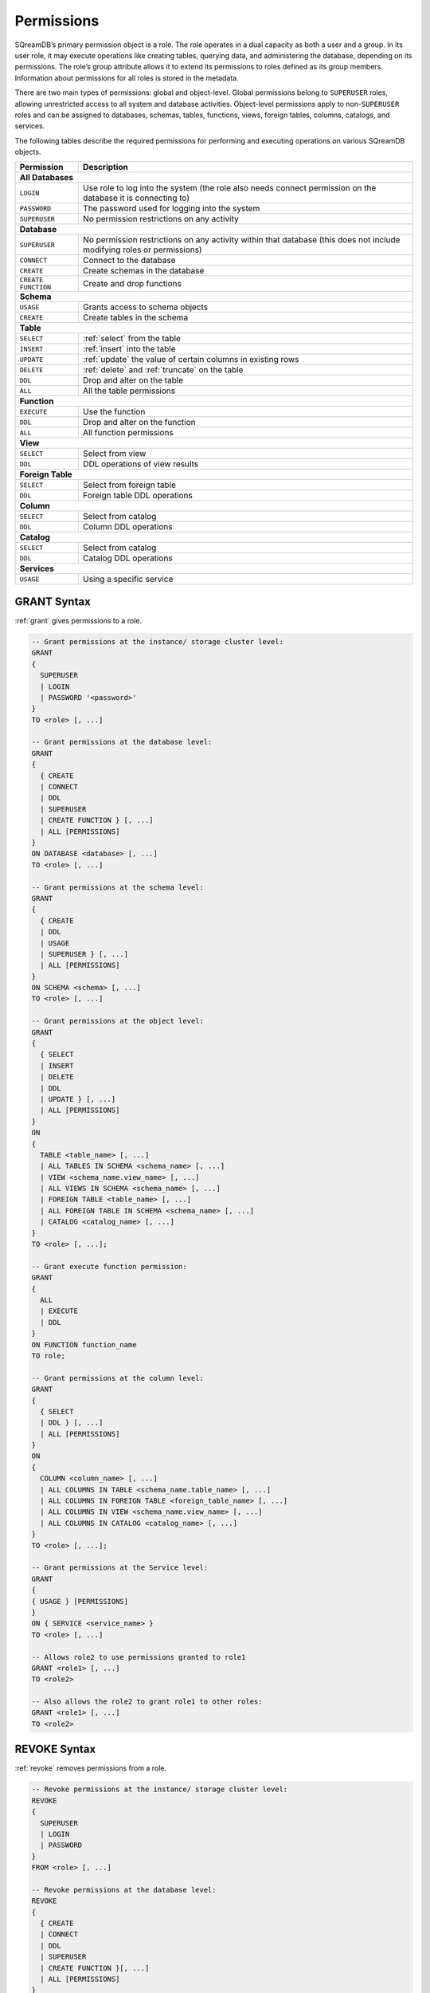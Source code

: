 .. _access_control_permissions:

**************
Permissions
**************

SQreamDB’s primary permission object is a role. The role operates in a dual capacity as both a user and a group. In its user role, it may execute operations like creating tables, querying data, and administering the database, depending on its permissions. The role’s group attribute allows it to extend its permissions to roles defined as its group members. Information about permissions for all roles is stored in the metadata.

There are two main types of permissions: global and object-level. Global permissions belong to ``SUPERUSER`` roles, allowing unrestricted access to all system and database activities. Object-level permissions apply to non-``SUPERUSER`` roles and can be assigned to databases, schemas, tables, functions, views, foreign tables, columns, catalogs, and services.

The following tables describe the required permissions for performing and executing operations on various SQreamDB objects.
 
+--------------------+-------------------------------------------------------------------------------------------------------------------------+
| **Permission**     | **Description**                                                                                                         |
+====================+=========================================================================================================================+
|**All Databases**                                                                                                                             |
+--------------------+-------------------------------------------------------------------------------------------------------------------------+
| ``LOGIN``          | Use role to log into the system (the role also needs connect permission on the database it is connecting to)            |
+--------------------+-------------------------------------------------------------------------------------------------------------------------+
| ``PASSWORD``       | The password used for logging into the system                                                                           |
+--------------------+-------------------------------------------------------------------------------------------------------------------------+
| ``SUPERUSER``      | No permission restrictions on any activity                                                                              |
+--------------------+-------------------------------------------------------------------------------------------------------------------------+
| **Database**                                                                                                                                 |
+--------------------+-------------------------------------------------------------------------------------------------------------------------+
| ``SUPERUSER``      | No permission restrictions on any activity within that database (this does not include modifying roles or permissions)  |
+--------------------+-------------------------------------------------------------------------------------------------------------------------+
| ``CONNECT``        | Connect to the database                                                                                                 |
+--------------------+-------------------------------------------------------------------------------------------------------------------------+
| ``CREATE``         | Create schemas in the database                                                                                          |
+--------------------+-------------------------------------------------------------------------------------------------------------------------+
| ``CREATE FUNCTION``| Create and drop functions                                                                                               |
+--------------------+-------------------------------------------------------------------------------------------------------------------------+
| **Schema**                                                                                                                                   |
+--------------------+-------------------------------------------------------------------------------------------------------------------------+
| ``USAGE``          | Grants access to schema objects                                                                                         |
+--------------------+-------------------------------------------------------------------------------------------------------------------------+
| ``CREATE``         | Create tables in the schema                                                                                             |
+--------------------+-------------------------------------------------------------------------------------------------------------------------+
| **Table**                                                                                                                                    |
+--------------------+-------------------------------------------------------------------------------------------------------------------------+
| ``SELECT``         | :ref:`select` from the table                                                                                            |
+--------------------+-------------------------------------------------------------------------------------------------------------------------+
| ``INSERT``         | :ref:`insert` into the table                                                                                            |
+--------------------+-------------------------------------------------------------------------------------------------------------------------+
| ``UPDATE``         | :ref:`update` the value of certain columns in existing rows                                                             |
+--------------------+-------------------------------------------------------------------------------------------------------------------------+
| ``DELETE``         | :ref:`delete` and :ref:`truncate` on the table                                                                          |
+--------------------+-------------------------------------------------------------------------------------------------------------------------+
| ``DDL``            | Drop and alter on the table                                                                                             |
+--------------------+-------------------------------------------------------------------------------------------------------------------------+
| ``ALL``            | All the table permissions                                                                                               |
+--------------------+-------------------------------------------------------------------------------------------------------------------------+
| **Function**                                                                                                                                 |
+--------------------+-------------------------------------------------------------------------------------------------------------------------+
| ``EXECUTE``        | Use the function                                                                                                        |
+--------------------+-------------------------------------------------------------------------------------------------------------------------+
| ``DDL``            | Drop and alter on the function                                                                                          |   
+--------------------+-------------------------------------------------------------------------------------------------------------------------+
| ``ALL``            | All function permissions                                                                                                |
+--------------------+-------------------------------------------------------------------------------------------------------------------------+
| **View**                                                                                                                                     |
+--------------------+-------------------------------------------------------------------------------------------------------------------------+
| ``SELECT``         | Select from view                                                                                                        |
+--------------------+-------------------------------------------------------------------------------------------------------------------------+
| ``DDL``            | DDL operations of view results                                                                                          |   
+--------------------+-------------------------------------------------------------------------------------------------------------------------+
| **Foreign Table**                                                                                                                            |
+--------------------+-------------------------------------------------------------------------------------------------------------------------+
| ``SELECT``         | Select from foreign table                                                                                               |
+--------------------+-------------------------------------------------------------------------------------------------------------------------+
| ``DDL``            | Foreign table DDL operations                                                                                            |   
+--------------------+-------------------------------------------------------------------------------------------------------------------------+
| **Column**                                                                                                                                   |
+--------------------+-------------------------------------------------------------------------------------------------------------------------+
| ``SELECT``         | Select from catalog                                                                                                     |
+--------------------+-------------------------------------------------------------------------------------------------------------------------+
| ``DDL``            | Column DDL operations                                                                                                   |   
+--------------------+-------------------------------------------------------------------------------------------------------------------------+
| **Catalog**                                                                                                                                  |
+--------------------+-------------------------------------------------------------------------------------------------------------------------+
| ``SELECT``         | Select from catalog                                                                                                     |
+--------------------+-------------------------------------------------------------------------------------------------------------------------+
| ``DDL``            | Catalog DDL operations                                                                                                  |   
+--------------------+-------------------------------------------------------------------------------------------------------------------------+
| **Services**                                                                                                                                 |
+--------------------+-------------------------------------------------------------------------------------------------------------------------+
| ``USAGE``          | Using a specific service                                                                                                |
+--------------------+-------------------------------------------------------------------------------------------------------------------------+


GRANT Syntax
============

:ref:`grant` gives permissions to a role.

.. code-block:: postgres

	-- Grant permissions at the instance/ storage cluster level:
	GRANT 
	{ 
	  SUPERUSER
	  | LOGIN 
	  | PASSWORD '<password>' 
	} 
	TO <role> [, ...] 

	-- Grant permissions at the database level:
	GRANT
	{
	  { CREATE 
	  | CONNECT
	  | DDL 
	  | SUPERUSER 
	  | CREATE FUNCTION } [, ...] 
	  | ALL [PERMISSIONS]
	}
	ON DATABASE <database> [, ...]
	TO <role> [, ...] 

	-- Grant permissions at the schema level: 
	GRANT 
	{
	  { CREATE 
	  | DDL 
	  | USAGE 
	  | SUPERUSER } [, ...] 
	  | ALL [PERMISSIONS]
	} 
	ON SCHEMA <schema> [, ...] 
	TO <role> [, ...] 
		   
	-- Grant permissions at the object level: 
	GRANT
	{
	  { SELECT 
	  | INSERT 
	  | DELETE 
	  | DDL 
	  | UPDATE } [, ...] 
	  | ALL [PERMISSIONS]
	}
	ON 
	{ 
	  TABLE <table_name> [, ...] 
	  | ALL TABLES IN SCHEMA <schema_name> [, ...] 
	  | VIEW <schema_name.view_name> [, ...] 
	  | ALL VIEWS IN SCHEMA <schema_name> [, ...] 
	  | FOREIGN TABLE <table_name> [, ...] 
	  | ALL FOREIGN TABLE IN SCHEMA <schema_name> [, ...] 
	  | CATALOG <catalog_name> [, ...]
	}
	TO <role> [, ...];

	-- Grant execute function permission: 
	GRANT 
	{ 
	  ALL 
	  | EXECUTE 
	  | DDL
	} 
	ON FUNCTION function_name 
	TO role; 
	   
	-- Grant permissions at the column level:
	GRANT 
	{
	  { SELECT 
	  | DDL } [, ...] 
	  | ALL [PERMISSIONS]
	}
	ON 
	{ 
	  COLUMN <column_name> [, ...] 
	  | ALL COLUMNS IN TABLE <schema_name.table_name> [, ...] 
	  | ALL COLUMNS IN FOREIGN TABLE <foreign_table_name> [, ...] 
	  | ALL COLUMNS IN VIEW <schema_name.view_name> [, ...] 
	  | ALL COLUMNS IN CATALOG <catalog_name> [, ...]
	}
	TO <role> [, ...];

	-- Grant permissions at the Service level:
	GRANT 
	{
	{ USAGE } [PERMISSIONS]
	}
	ON { SERVICE <service_name> }
	TO <role> [, ...]

	-- Allows role2 to use permissions granted to role1
	GRANT <role1> [, ...] 
	TO <role2> 

	-- Also allows the role2 to grant role1 to other roles:
	GRANT <role1> [, ...] 
	TO <role2> 
	

REVOKE Syntax
=============

:ref:`revoke` removes permissions from a role.

.. code-block:: postgres

	-- Revoke permissions at the instance/ storage cluster level:
	REVOKE
	{ 
	  SUPERUSER
	  | LOGIN
	  | PASSWORD
	}
	FROM <role> [, ...]
				
	-- Revoke permissions at the database level:
	REVOKE 
	{
	  { CREATE 
	  | CONNECT 
	  | DDL 
	  | SUPERUSER 
	  | CREATE FUNCTION }[, ...] 
	  | ALL [PERMISSIONS]
	}
	ON DATABASE <database> [, ...]
	FROM <role> [, ...]

	-- Revoke permissions at the schema level:
	REVOKE 
	{ 
	  { CREATE 
	  | DDL 
	  | USAGE 
	  | SUPERUSER } [, ...] 
	  | ALL [PERMISSIONS]
	}
	ON SCHEMA <schema> [, ...]
	FROM <role> [, ...]
				
	-- Revoke permissions at the object level:
	REVOKE 
	{ 
	  { SELECT 
	  | INSERT 
	  | DELETE 
	  | DDL 
	  | UPDATE } [, ...] 
	  | ALL 
	}
	ON 
	{ 
	  [ TABLE ] <table_name> [, ...] 
	  | ALL TABLES IN SCHEMA <schema_name> [, ...] 
	  | VIEW <schema_name.view_name> [, ...] 
	  | ALL VIEWS IN SCHEMA <schema_name> [, ...] 
	  | FOREIGN TABLE <table_name> [, ...] 
	  | ALL FOREIGN TABLES IN SCHEMA <schema_name> [, ...] 
	  | CATALOG <catalog_name> [, ...] 
	}
	FROM <role> [, ...];
				
	-- Revoke permissions at the column level:
	REVOKE 
	{
	  { SELECT 
	  | DDL } [, ...] 
	  | ALL [PERMISSIONS]}
	ON 
	{ 
	  COLUMN <column_name> [, ...] 
	  | ALL COLUMNS IN TABLE <schema_name.table_name> [, ...] 
	  | ALL COLUMNS IN FOREIGN TABLE <schema_name.foreign_table_name> [, ...] 
	  | ALL COLUMNS IN VIEW <schema_name.view_name> [, ...] 
	  | ALL COLUMNS IN CATALOG <catalog_name> [, ...]
	}
	FROM <role> [, ...];

		
	-- Revoke permissions at the service level:
	REVOKE 
	{
	  { USAGE } [, ...] 
	  | ALL [PERMISSIONS] 
	}
	ON { SERVICE <service_name> }
	FROM <role> [, ...]
		
	-- Removes access to permissions in role1 by role 2
	REVOKE <role1> [, ...] FROM <role2> [, ...] 

	-- Removes permissions to grant role1 to additional roles from role2
	REVOKE <role1> [, ...] FROM <role2> [, ...] 

Altering Default Permissions
============================

The default permissions system (See :ref:`alter_default_permissions`) 
can be used to automatically grant permissions to newly 
created objects (See the departmental example below for one way it can be used).

A default permissions rule looks for a schema being created, or a
table (possibly by schema), and is table to grant any permission to
that object to any role. This happens when the create table or create
schema statement is run.


.. code-block:: postgres

     ALTER DEFAULT PERMISSIONS FOR target_role_name
     [IN schema_name, ...]
     FOR { 
          SCHEMAS 
          | TABLES 
          | FOREIGN TABLE 
          | VIEWS 
          | COLUMN 
          | SERVICES 
          | CATALOG
         }
          { grant_clause 
          | DROP grant_clause }
          TO ROLE { role_name | public };

     grant_clause ::=
     GRANT
        { CREATE FUNCTION
         | SUPERUSER
         | CONNECT
         | CREATE
         | USAGE
         | SELECT
         | INSERT
         | DELETE
         | DDL
         | UPDATE
         | EXECUTE
         | ALL
        }
		
Examples
========

GRANT Examples
--------------

Grant superuser privileges and login capability to a role:

.. code-block:: postgres

	GRANT SUPERUSER, LOGIN TO role_name;
	
Grant specific permissions on a database to a role:

.. code-block:: postgres

	GRANT CREATE, CONNECT, DDL, SUPERUSER, CREATE FUNCTION ON DATABASE database_name TO role_name;
	
Grant various permissions on a schema to a role:

.. code-block:: postgres

	GRANT CREATE, DDL, USAGE, SUPERUSER ON SCHEMA schema_name TO role_name;
	
Grant permissions on specific objects (table, view, foreign table, or catalog) to a role:

.. code-block:: postgres

	GRANT SELECT, INSERT, DELETE, DDL, UPDATE ON TABLE table_name IN SCHEMA schema_name TO role_name;

Grant execute function permission to a role:

.. code-block:: postgres

	GRANT EXECUTE ON FUNCTION function_name TO role_name;

Grant column-level permissions to a role:

.. code-block:: postgres

	GRANT SELECT, DDL ON COLUMN column_name IN TABLE schema_name.table_name TO role_name;

Grant usage permissions on a service to a role:

.. code-block:: postgres

	GRANT USAGE ON SERVICE service_name TO role_name;

Grant role2 the ability to use permissions granted to role1:

.. code-block:: postgres

	GRANT role1 TO role2;

Grant role2 the ability to grant role1 to other roles:

.. code-block:: postgres

	GRANT role1 TO role2 WITH ADMIN OPTION;


REVOKE Examples
---------------

Revoke superuser privileges or login capability from a role:

.. code-block:: postgres

	REVOKE SUPERUSER, LOGIN FROM role_name;

Revoke specific permissions on a database from a role:

.. code-block:: postgres

	REVOKE CREATE, CONNECT, DDL, SUPERUSER, CREATE FUNCTION ON DATABASE <database_name> FROM role_name;

Revoke permissions on a schema from a role:

.. code-block:: postgres

	REVOKE CREATE, DDL, USAGE, SUPERUSER ON SCHEMA <schema_name> FROM role_name;

Revoke permissions on specific objects (table, view, foreign table, or catalog) from a role:

.. code-block:: postgres

	REVOKE SELECT, INSERT, DELETE, DDL, UPDATE ON TABLE schema_name.table_name FROM role_name;

Revoke column-level permissions from a role:

.. code-block:: postgres

	REVOKE SELECT, DDL FROM COLUMN column_name IN TABLE <schema_name.table_name> FROM role_name;

Revoke usage permissions on a service from a role:

.. code-block:: postgres

	REVOKE USAGE ON SERVICE service_name FROM role_name;

Remove access to permissions in role1 by role2:

.. code-block:: postgres

	REVOKE role1 FROM role2 ;

Remove permissions to grant role1 to additional roles from role2:

.. code-block:: postgres

	REVOKE role1 FROM role2 ;


